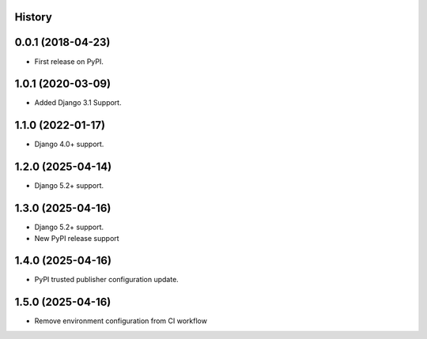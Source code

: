 .. :changelog:

History
-------

0.0.1 (2018-04-23)
------------------
* First release on PyPI.

1.0.1 (2020-03-09)
------------------
* Added Django 3.1 Support.

1.1.0 (2022-01-17)
------------------

* Django 4.0+ support.

1.2.0 (2025-04-14)
------------------

* Django 5.2+ support.

1.3.0 (2025-04-16)
------------------

* Django 5.2+ support.
* New PyPI release support

1.4.0 (2025-04-16)
------------------

* PyPI trusted publisher configuration update.

1.5.0 (2025-04-16)
------------------

* Remove environment configuration from CI workflow
